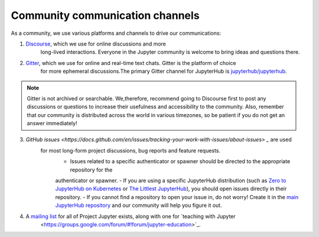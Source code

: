 .. _contributing/community:

================================
Community communication channels
================================

As a community, we use various platforms and channels to drive our communications:

1. `Discourse <https://discourse.jupyter.org>`_, which we use for online discussions and more
    long-lived interactions. Everyone in the Jupyter community is welcome to bring ideas and questions there.
2. `Gitter <https://gitter.im>`_, which we use for online and real-time text chats. Gitter is the platform of choice
    for more ephemeral discussions.The primary Gitter channel for JupyterHub is `jupyterhub/jupyterhub <https://gitter.im/jupyterhub/jupyterhub>`_.
    
.. note:: Gitter is not archived or searchable. We,therefore, recommend going to Discourse first 
    to post any discussions or questions to increase their usefulness and accessibility to the community.
    Also, remember that our community is distributed across the world in various timezones, so be patient if you do not get an answer immediately!

3. `GitHub issues <https://docs.github.com/en/issues/tracking-your-work-with-issues/about-issues> _` are used
    for most long-form project discussions, bug reports and feature requests.
        - Issues related to a specific authenticator or spawner should be directed to the appropriate repository for the 
        authenticator or spawner. 
        - If you are using a specific JupyterHub distribution (such as `Zero to JupyterHub on Kubernetes <http://github.com/jupyterhub/zero-to-jupyterhub-k8s>`_
        or `The Littlest JupyterHub <http://github.com/jupyterhub/the-littlest-jupyterhub/>`_), you should open issues directly in their repository. 
        - If you cannot find a repository to open your issue in, do not worry! Create it in the `main JupyterHub repository <https://github.com/jupyterhub/jupyterhub/>`_ and our
        community will help you figure it out.

4. A `mailing list <https://groups.google.com/forum/#!forum/jupyter>`_ for all of Project Jupyter exists, along with one for `teaching with Jupyter
    <https://groups.google.com/forum/#!forum/jupyter-education>`_. 

